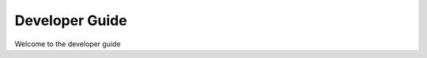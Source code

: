 ===========================================
Developer Guide
===========================================

Welcome to the developer guide